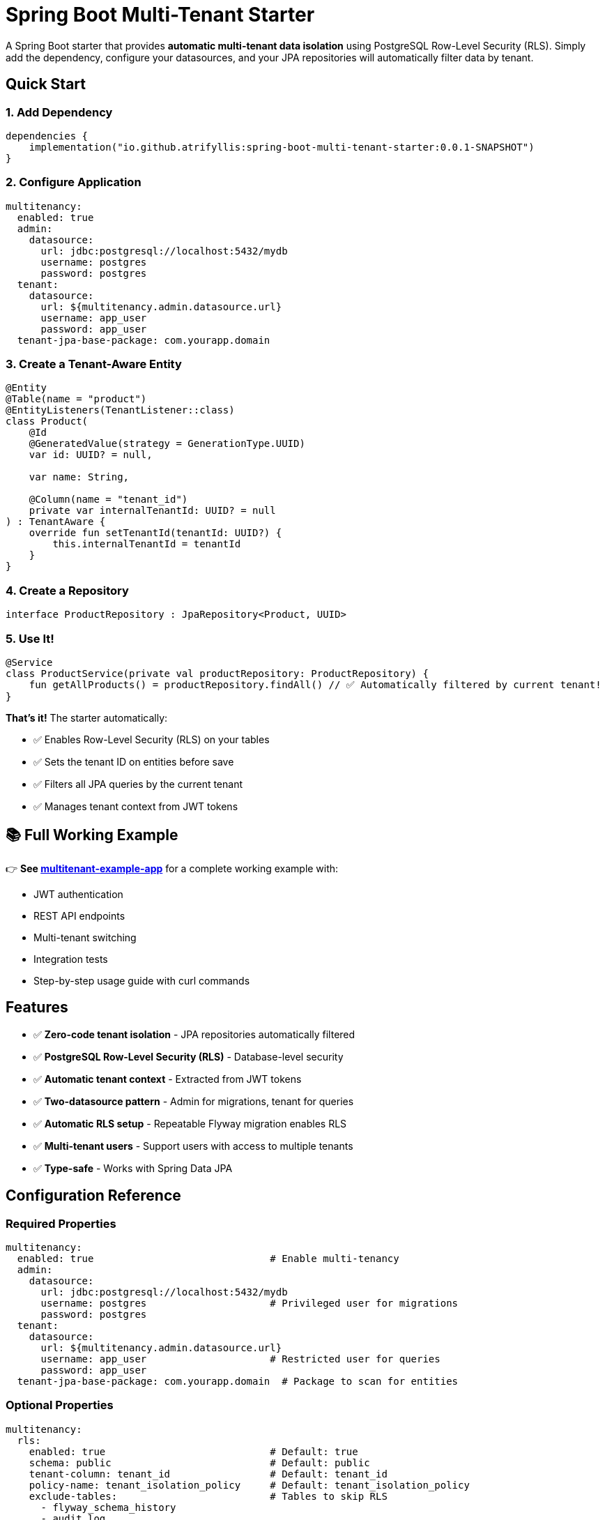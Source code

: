= Spring Boot Multi-Tenant Starter

A Spring Boot starter that provides *automatic multi-tenant data isolation* using PostgreSQL Row-Level Security (RLS). Simply add the dependency, configure your datasources, and your JPA repositories will automatically filter data by tenant.

== Quick Start

=== 1. Add Dependency

[source,kotlin]
----
dependencies {
    implementation("io.github.atrifyllis:spring-boot-multi-tenant-starter:0.0.1-SNAPSHOT")
}
----

=== 2. Configure Application

[source,yaml]
----
multitenancy:
  enabled: true
  admin:
    datasource:
      url: jdbc:postgresql://localhost:5432/mydb
      username: postgres
      password: postgres
  tenant:
    datasource:
      url: ${multitenancy.admin.datasource.url}
      username: app_user
      password: app_user
  tenant-jpa-base-package: com.yourapp.domain
----

=== 3. Create a Tenant-Aware Entity

[source,kotlin]
----
@Entity
@Table(name = "product")
@EntityListeners(TenantListener::class)
class Product(
    @Id
    @GeneratedValue(strategy = GenerationType.UUID)
    var id: UUID? = null,

    var name: String,

    @Column(name = "tenant_id")
    private var internalTenantId: UUID? = null
) : TenantAware {
    override fun setTenantId(tenantId: UUID?) {
        this.internalTenantId = tenantId
    }
}
----

=== 4. Create a Repository

[source,kotlin]
----
interface ProductRepository : JpaRepository<Product, UUID>
----

=== 5. Use It!

[source,kotlin]
----
@Service
class ProductService(private val productRepository: ProductRepository) {
    fun getAllProducts() = productRepository.findAll() // ✅ Automatically filtered by current tenant!
}
----

*That's it!* The starter automatically:

* ✅ Enables Row-Level Security (RLS) on your tables
* ✅ Sets the tenant ID on entities before save
* ✅ Filters all JPA queries by the current tenant
* ✅ Manages tenant context from JWT tokens

== 📚 Full Working Example

👉 *See link:../multitenant-example-app/README.md[multitenant-example-app]* for a complete working example with:

* JWT authentication
* REST API endpoints
* Multi-tenant switching
* Integration tests
* Step-by-step usage guide with curl commands

== Features

* ✅ *Zero-code tenant isolation* - JPA repositories automatically filtered
* ✅ *PostgreSQL Row-Level Security (RLS)* - Database-level security
* ✅ *Automatic tenant context* - Extracted from JWT tokens
* ✅ *Two-datasource pattern* - Admin for migrations, tenant for queries
* ✅ *Automatic RLS setup* - Repeatable Flyway migration enables RLS
* ✅ *Multi-tenant users* - Support users with access to multiple tenants
* ✅ *Type-safe* - Works with Spring Data JPA

== Configuration Reference

=== Required Properties

[source,yaml]
----
multitenancy:
  enabled: true                              # Enable multi-tenancy
  admin:
    datasource:
      url: jdbc:postgresql://localhost:5432/mydb
      username: postgres                     # Privileged user for migrations
      password: postgres
  tenant:
    datasource:
      url: ${multitenancy.admin.datasource.url}
      username: app_user                     # Restricted user for queries
      password: app_user
  tenant-jpa-base-package: com.yourapp.domain  # Package to scan for entities
----

=== Optional Properties

[source,yaml]
----
multitenancy:
  rls:
    enabled: true                            # Default: true
    schema: public                           # Default: public
    tenant-column: tenant_id                 # Default: tenant_id
    policy-name: tenant_isolation_policy     # Default: tenant_isolation_policy
    exclude-tables:                          # Tables to skip RLS
      - flyway_schema_history
      - audit_log
----

== Usage Guide

=== Creating Tenant-Aware Entities

All entities that need tenant isolation must:

1. Implement `TenantAware` interface
2. Add `@EntityListeners(TenantListener::class)` annotation
3. Have a `tenant_id UUID` column in the database

*Minimal Example:*

[source,kotlin]
----
@Entity
@Table(name = "user")
@EntityListeners(TenantListener::class)
class User(
    @Id var id: UUID? = null,
    var name: String,

    @Column(name = "tenant_id")
    private var internalTenantId: UUID? = null
) : TenantAware {
    override fun setTenantId(tenantId: UUID?) {
        this.internalTenantId = tenantId
    }
}
----

*Why `internalTenantId`?* To avoid JVM signature clash with the `setTenantId` method from `TenantAware`.

=== Creating Repositories

Use standard Spring Data JPA repositories:

[source,kotlin]
----
interface UserRepository : JpaRepository<User, UUID> {
    // Custom queries are automatically tenant-filtered too!
    fun findByName(name: String): List<User>
}
----

=== Configuring JPA

[source,kotlin]
----
@Configuration
@EnableJpaRepositories(
    entityManagerFactoryRef = "tenantEntityManagerFactory",
    transactionManagerRef = "transactionManager",
    basePackages = ["com.yourapp.repositories"]
)
class JpaConfig
----

=== Tenant Context (Automatic)

The starter provides a `TenantInterceptor` that *automatically*:

* Extracts `tenantId` from JWT token (expects a claim with list of tenant UUIDs)
* Validates optional `X-Tenant-ID` header against JWT claims
* Sets `TenantContext` before each request
* Clears `TenantContext` after each request

*JWT Token Example:*

[source,json]
----
{
  "sub": "user@example.com",
  "tenantId": ["11111111-1111-1111-1111-111111111111", "22222222-2222-2222-2222-222222222222"]
}
----

*Optional Header (for multi-tenant users):*

[source]
----
X-Tenant-ID: 11111111-1111-1111-1111-111111111111
----

== Database Setup

=== Creating Database Users

The starter expects two PostgreSQL users:

[cols="1,2,2"]
|===
|User |Purpose |Privileges

|`postgres`
|Migrations, schema management
|Database owner

|`app_user`
|Application queries
|SELECT, INSERT, UPDATE, DELETE
|===

*The `app_user` is created automatically* by your first migration:

[source,sql]
----
-- V001__init.sql
CREATE ROLE app_user LOGIN PASSWORD 'app_user';
ALTER DEFAULT PRIVILEGES IN SCHEMA public GRANT ALL ON TABLES TO app_user;
ALTER DEFAULT PRIVILEGES IN SCHEMA public GRANT ALL ON SEQUENCES TO app_user;
----

=== Table Requirements

Each tenant-aware table needs a `tenant_id` column:

[source,sql]
----
CREATE TABLE product (
    id UUID PRIMARY KEY,
    name VARCHAR(255) NOT NULL,
    tenant_id UUID NOT NULL  -- Required for RLS
);
----

*RLS is enabled automatically* by the starter's repeatable migration (`R__enforce_rls.sql`).

== How It Works

=== Two-Datasource Pattern

[cols="2,1,1,3"]
|===
|DataSource |Database User |RLS Enforcement |Used For

|*adminDataSource*
|`postgres`
|❌ Bypasses RLS
|Migrations, cross-tenant operations

|*tenantDataSource*
|`app_user`
|✅ Enforces RLS
|Normal JPA operations
|===

=== Tenant Context Flow

----
Request with JWT
    ↓
TenantInterceptor extracts tenantId from JWT
    ↓
TenantContext.setTenantId(uuid)
    ↓
JPA opens connection via tenantDataSource
    ↓
TenantAwareDataSource executes: SET app.tenant_id = 'uuid'
    ↓
PostgreSQL RLS filters queries using current_setting('app.tenant_id')
    ↓
Only current tenant's data is visible
----

== ⚠️ Security Best Practices

=== DO ✅

1. *Use JPA repositories* for all business logic
2. *Keep your entities simple* - let the starter handle tenant_id
3. *Test tenant isolation* thoroughly
4. *Use separate database users* (admin vs tenant)
5. *Audit cross-tenant operations* (if you need them)

=== DON'T ❌

1. *Don't inject `DSLContext` in services* - It uses admin datasource and bypasses RLS!
2. *Don't create custom DataSource beans* without wrapping in `TenantAwareDataSource`
3. *Don't expose `adminDataSource`* to service layer
4. *Don't disable RLS* in production
5. *Don't manually manage tenant_id* - the `TenantListener` does it automatically

=== DSLContext Security Warning

[WARNING]
====
*CRITICAL:* The autoconfigured `DSLContext` bean uses the *admin datasource* and *BYPASSES RLS*.
====

*❌ NEVER do this:*

[source,kotlin]
----
@Service
class UserService(
    private val dslContext: DSLContext  // ❌ Returns ALL tenants' data!
) {
    fun getUsers() = dslContext.selectFrom(USER).fetch()
}
----

*✅ Do this instead:*

[source,kotlin]
----
@Service
class UserService(
    private val userRepository: UserRepository  // ✅ Tenant-filtered
) {
    fun getUsers() = userRepository.findAll()
}
----

*When to use DSLContext:*

* ✅ Cross-tenant admin reports (with proper authorization)
* ✅ Database migrations (Flyway)
* ✅ Test cleanup (deleting all tenants' data)

*For everything else, use JPA repositories.*

== Testing

Use Testcontainers with both datasources pointing to the same container:

[source,kotlin]
----
@SpringBootTest
@Testcontainers
class MyTest {
    companion object {
        @Container
        val postgres = PostgreSQLContainer("postgres:alpine3.19")

        @JvmStatic
        @DynamicPropertySource
        fun properties(registry: DynamicPropertyRegistry) {
            registry.add("multitenancy.admin.datasource.url", postgres::getJdbcUrl)
            registry.add("multitenancy.tenant.datasource.url", postgres::getJdbcUrl)
        }
    }
}
----

== Troubleshooting

=== Queries return data from all tenants

*Cause:* Using DSLContext or admin datasource instead of JPA repositories.

*Solution:* Use JPA repositories, not DSLContext.

=== No data returned even though it exists

*Cause:* Tenant context not set, or tenant_id doesn't match.

*Solution:*

* Verify JWT contains `tenantId` claim
* Check: `SELECT current_setting('app.tenant_id');` in PostgreSQL
* Verify `tenant_id` in your data matches the context

=== RLS policies not created

*Cause:* Repeatable migration didn't run, or table doesn't have `tenant_id` column.

*Solution:*

* Check: `SELECT * FROM pg_policies WHERE tablename = 'your_table';`
* Verify table has `tenant_id UUID` column
* Check `multitenancy.rls.exclude-tables` configuration

=== "Could not determine type for: org.jooq.DSLContext"

*Cause:* Missing jOOQ dependency.

*Solution:* Add jOOQ to your dependencies (the starter requires it).

== Example Projects

* 📚 *link:../multitenant-example-app/[multitenant-example-app]* - Minimal working example with JWT auth

== License

[Your License Here]

